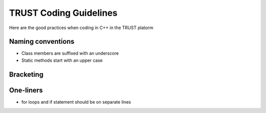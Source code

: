 TRUST Coding Guidelines
=======================

.. figure:: https://github.com/cea-trust-platform/trust-code/blob/master/bin/HTML/logo_trust.gif?raw=true
   :alt: image description
   :width: 600px
   :align: center


Here are the good practices when coding in C++ in the TRUST platorm

Naming conventions
------------------

* Class members are suffixed with an underscore 
* Static methods start with an upper case

Bracketing
----------


One-liners
----------

* for loops and if statement should be on separate lines 
 

